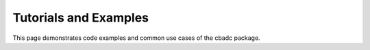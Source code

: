 **********************
Tutorials and Examples
**********************

This page demonstrates code examples and common use cases
of the cbadc package.